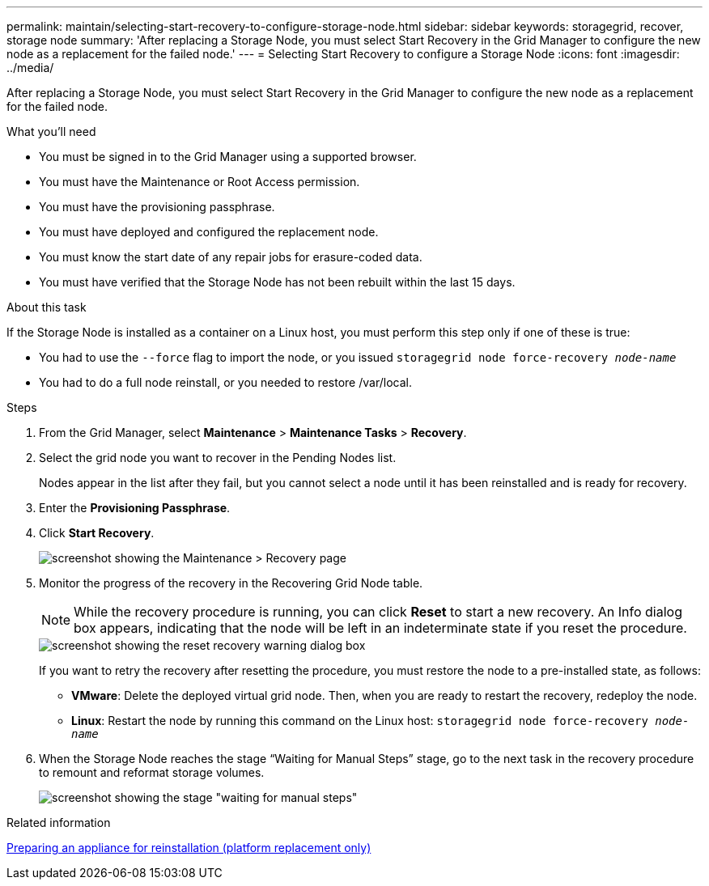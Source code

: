 ---
permalink: maintain/selecting-start-recovery-to-configure-storage-node.html
sidebar: sidebar
keywords: storagegrid, recover, storage node
summary: 'After replacing a Storage Node, you must select Start Recovery in the Grid Manager to configure the new node as a replacement for the failed node.'
---
= Selecting Start Recovery to configure a Storage Node
:icons: font
:imagesdir: ../media/

[.lead]
After replacing a Storage Node, you must select Start Recovery in the Grid Manager to configure the new node as a replacement for the failed node.

.What you'll need

* You must be signed in to the Grid Manager using a supported browser.
* You must have the Maintenance or Root Access permission.
* You must have the provisioning passphrase.
* You must have deployed and configured the replacement node.
* You must know the start date of any repair jobs for erasure-coded data.
* You must have verified that the Storage Node has not been rebuilt within the last 15 days.

.About this task

If the Storage Node is installed as a container on a Linux host, you must perform this step only if one of these is true:

* You had to use the `--force` flag to import the node, or you issued `storagegrid node force-recovery _node-name_`
* You had to do a full node reinstall, or you needed to restore /var/local.

.Steps

. From the Grid Manager, select *Maintenance* > *Maintenance Tasks* > *Recovery*.
. Select the grid node you want to recover in the Pending Nodes list.
+
Nodes appear in the list after they fail, but you cannot select a node until it has been reinstalled and is ready for recovery.

. Enter the *Provisioning Passphrase*.
. Click *Start Recovery*.
+
image::../media/4b_select_recovery_node.png[screenshot showing the Maintenance > Recovery page]

. Monitor the progress of the recovery in the Recovering Grid Node table.
+
NOTE: While the recovery procedure is running, you can click *Reset* to start a new recovery. An Info dialog box appears, indicating that the node will be left in an indeterminate state if you reset the procedure.
+
image::../media/recovery_reset_warning.gif[screenshot showing the reset recovery warning dialog box]
+
If you want to retry the recovery after resetting the procedure, you must restore the node to a pre-installed state, as follows:

 ** *VMware*: Delete the deployed virtual grid node. Then, when you are ready to restart the recovery, redeploy the node.
 ** *Linux*: Restart the node by running this command on the Linux host: `storagegrid node force-recovery _node-name_`

. When the Storage Node reaches the stage "`Waiting for Manual Steps`" stage, go to the next task in the recovery procedure to remount and reformat storage volumes.
+
image::../media/recovery_reset_button.gif[screenshot showing the stage "waiting for manual steps"]

.Related information

xref:preparing-appliance-for-reinstallation-platform-replacement-only.adoc[Preparing an appliance for reinstallation (platform replacement only)]
